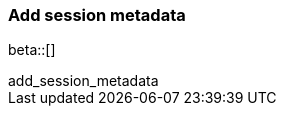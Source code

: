 [[add-session-metadata]]
=== Add session metadata

beta::[]

++++
<titleabbrev>add_session_metadata</titleabbrev>
++++

ifeval::["{beatname_lc}"=="auditbeat"]

The `add_session_metadata` processor enriches process events with additional
information that users can see using the {security-guide}/session-view.html[Session View] tool in the
{elastic-sec} platform. 

Here's an example using the `add_session_metadata` processor to enhance process events generated by
the `auditd` module of {auditbeat}.

[source,yaml]
-------------------------------------
auditbeat.modules:
- module: auditd
  processors:
    - add_session_metadata:
       backend: "auto"
-------------------------------------

[[add-session-metadata-explained]]
==== How the add_session_metadata processor works

The `add_session_metadata` processor operates using various backend options, including `auto`, `ebpf`, and `procfs`. 
The recommended `auto` setting attempts to use `ebpf` first, falling back to `procfs` if necessary, ensuring compatibility even on systems without `ebpf` support. 

Using the available Linux kernel technology, the processor collects comprehensive information on all running system processes, compiling this data into a process database. 
When processing an event (such as those generated by the {auditbeat} `auditd` module), the processor queries this database to retrieve information about related processes, including the parent process, session leader, process group leader, and entry leader. 
It then enriches the original event with this metadata, providing a more complete picture of process relationships and system activities. 
This enhanced data enables the powerful {security-guide}/session-view.html[Session View] tool in the
{elastic-sec} platform, offering users deeper insights for analysis and investigation.

[[add-session-metadata-enable]]
==== Enable and configure Session View in {auditbeat}

To configure and enable Session View functionality, you'll:

* Add the `add_sessions-metadata` processor to your `auditbeat.yml` file.
* Configure audit rules in your `auditbeat.yml` file. 
* Restart {auditbeat}.

We'll walk you through these steps in more detail. 

. Edit your `auditbeat.yml` file and add this info to the modules configuration section:

[source,yaml]
-------------------------------------
auditbeat.modules:
- module: auditd
  processors:
    - add_session_metadata:
       backend: "auto"
-------------------------------------

. Add audit rules in the modules configuration section of `auditbeat.yml`:

[source,yaml]
-------------------------------------
auditbeat.modules:
- module: auditd
  audit_rules: |
    ## executions
    -a always,exit -F arch=b64 -S execve,execveat -k exec
    -a always,exit -F arch=b64 -S exit_group
    ## set_sid
    -a always,exit -F arch=b64 -S setsid
-------------------------------------

. Save your configuration changes. 

. Restart {auditbeat}: 

[source,sh]
-------------------------------------
sudo systemctl restart auditbeat
-------------------------------------

endif::[]
